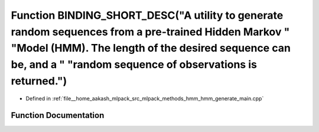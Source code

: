 .. _exhale_function_hmm__generate__main_8cpp_1aeaf7a14981f7dcbf1cca207e6bde07f6:

Function BINDING_SHORT_DESC("A utility to generate random sequences from a pre-trained Hidden Markov " "Model (HMM). The length of the desired sequence can be, and a " "random sequence of observations is returned.")
=======================================================================================================================================================================================================================

- Defined in :ref:`file__home_aakash_mlpack_src_mlpack_methods_hmm_hmm_generate_main.cpp`


Function Documentation
----------------------


.. doxygenfunction:: BINDING_SHORT_DESC("A utility to generate random sequences from a pre-trained Hidden Markov " "Model (HMM). The length of the desired sequence can be, and a " "random sequence of observations is returned.")
